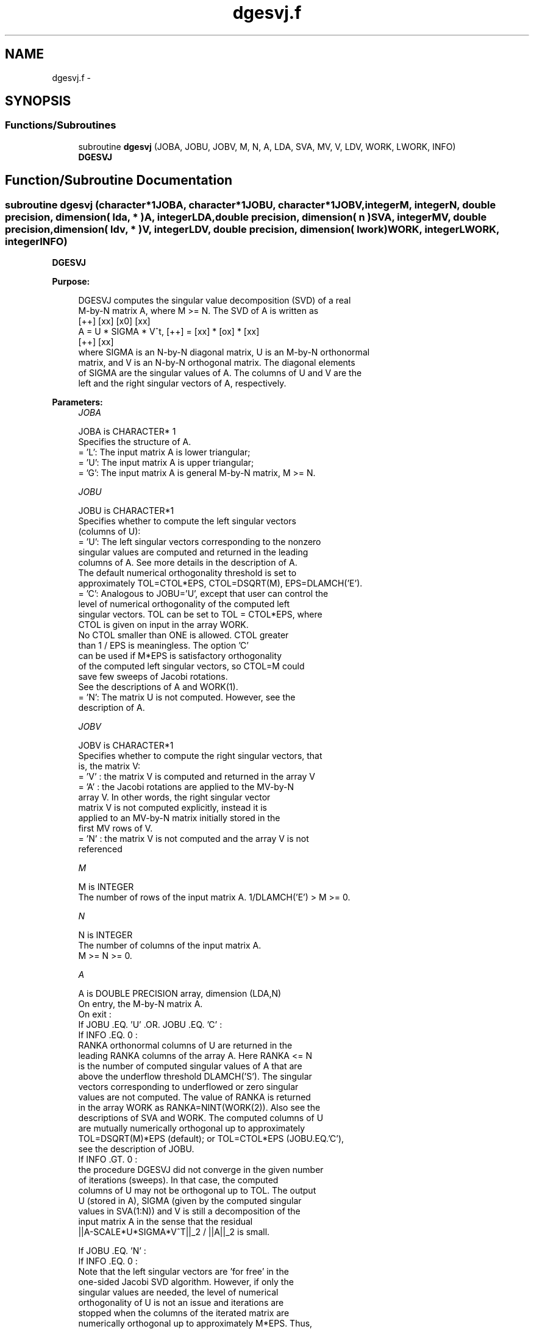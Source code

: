 .TH "dgesvj.f" 3 "Sat Nov 16 2013" "Version 3.4.2" "LAPACK" \" -*- nroff -*-
.ad l
.nh
.SH NAME
dgesvj.f \- 
.SH SYNOPSIS
.br
.PP
.SS "Functions/Subroutines"

.in +1c
.ti -1c
.RI "subroutine \fBdgesvj\fP (JOBA, JOBU, JOBV, M, N, A, LDA, SVA, MV, V, LDV, WORK, LWORK, INFO)"
.br
.RI "\fI\fBDGESVJ\fP \fP"
.in -1c
.SH "Function/Subroutine Documentation"
.PP 
.SS "subroutine dgesvj (character*1JOBA, character*1JOBU, character*1JOBV, integerM, integerN, double precision, dimension( lda, * )A, integerLDA, double precision, dimension( n )SVA, integerMV, double precision, dimension( ldv, * )V, integerLDV, double precision, dimension( lwork )WORK, integerLWORK, integerINFO)"

.PP
\fBDGESVJ\fP  
.PP
\fBPurpose: \fP
.RS 4

.PP
.nf
 DGESVJ computes the singular value decomposition (SVD) of a real
 M-by-N matrix A, where M >= N. The SVD of A is written as
                                    [++]   [xx]   [x0]   [xx]
              A = U * SIGMA * V^t,  [++] = [xx] * [ox] * [xx]
                                    [++]   [xx]
 where SIGMA is an N-by-N diagonal matrix, U is an M-by-N orthonormal
 matrix, and V is an N-by-N orthogonal matrix. The diagonal elements
 of SIGMA are the singular values of A. The columns of U and V are the
 left and the right singular vectors of A, respectively.
.fi
.PP
 
.RE
.PP
\fBParameters:\fP
.RS 4
\fIJOBA\fP 
.PP
.nf
          JOBA is CHARACTER* 1
          Specifies the structure of A.
          = 'L': The input matrix A is lower triangular;
          = 'U': The input matrix A is upper triangular;
          = 'G': The input matrix A is general M-by-N matrix, M >= N.
.fi
.PP
.br
\fIJOBU\fP 
.PP
.nf
          JOBU is CHARACTER*1
          Specifies whether to compute the left singular vectors
          (columns of U):
          = 'U': The left singular vectors corresponding to the nonzero
                 singular values are computed and returned in the leading
                 columns of A. See more details in the description of A.
                 The default numerical orthogonality threshold is set to
                 approximately TOL=CTOL*EPS, CTOL=DSQRT(M), EPS=DLAMCH('E').
          = 'C': Analogous to JOBU='U', except that user can control the
                 level of numerical orthogonality of the computed left
                 singular vectors. TOL can be set to TOL = CTOL*EPS, where
                 CTOL is given on input in the array WORK.
                 No CTOL smaller than ONE is allowed. CTOL greater
                 than 1 / EPS is meaningless. The option 'C'
                 can be used if M*EPS is satisfactory orthogonality
                 of the computed left singular vectors, so CTOL=M could
                 save few sweeps of Jacobi rotations.
                 See the descriptions of A and WORK(1).
          = 'N': The matrix U is not computed. However, see the
                 description of A.
.fi
.PP
.br
\fIJOBV\fP 
.PP
.nf
          JOBV is CHARACTER*1
          Specifies whether to compute the right singular vectors, that
          is, the matrix V:
          = 'V' : the matrix V is computed and returned in the array V
          = 'A' : the Jacobi rotations are applied to the MV-by-N
                  array V. In other words, the right singular vector
                  matrix V is not computed explicitly, instead it is
                  applied to an MV-by-N matrix initially stored in the
                  first MV rows of V.
          = 'N' : the matrix V is not computed and the array V is not
                  referenced
.fi
.PP
.br
\fIM\fP 
.PP
.nf
          M is INTEGER
          The number of rows of the input matrix A. 1/DLAMCH('E') > M >= 0.  
.fi
.PP
.br
\fIN\fP 
.PP
.nf
          N is INTEGER
          The number of columns of the input matrix A.
          M >= N >= 0.
.fi
.PP
.br
\fIA\fP 
.PP
.nf
          A is DOUBLE PRECISION array, dimension (LDA,N)
          On entry, the M-by-N matrix A.
          On exit :
          If JOBU .EQ. 'U' .OR. JOBU .EQ. 'C' :
                 If INFO .EQ. 0 :
                 RANKA orthonormal columns of U are returned in the
                 leading RANKA columns of the array A. Here RANKA <= N
                 is the number of computed singular values of A that are
                 above the underflow threshold DLAMCH('S'). The singular
                 vectors corresponding to underflowed or zero singular
                 values are not computed. The value of RANKA is returned
                 in the array WORK as RANKA=NINT(WORK(2)). Also see the
                 descriptions of SVA and WORK. The computed columns of U
                 are mutually numerically orthogonal up to approximately
                 TOL=DSQRT(M)*EPS (default); or TOL=CTOL*EPS (JOBU.EQ.'C'),
                 see the description of JOBU.
                 If INFO .GT. 0 :
                 the procedure DGESVJ did not converge in the given number
                 of iterations (sweeps). In that case, the computed
                 columns of U may not be orthogonal up to TOL. The output
                 U (stored in A), SIGMA (given by the computed singular
                 values in SVA(1:N)) and V is still a decomposition of the
                 input matrix A in the sense that the residual
                 ||A-SCALE*U*SIGMA*V^T||_2 / ||A||_2 is small.

          If JOBU .EQ. 'N' :
                 If INFO .EQ. 0 :
                 Note that the left singular vectors are 'for free' in the
                 one-sided Jacobi SVD algorithm. However, if only the
                 singular values are needed, the level of numerical
                 orthogonality of U is not an issue and iterations are
                 stopped when the columns of the iterated matrix are
                 numerically orthogonal up to approximately M*EPS. Thus,
                 on exit, A contains the columns of U scaled with the
                 corresponding singular values.
                 If INFO .GT. 0 :
                 the procedure DGESVJ did not converge in the given number
                 of iterations (sweeps).
.fi
.PP
.br
\fILDA\fP 
.PP
.nf
          LDA is INTEGER
          The leading dimension of the array A.  LDA >= max(1,M).
.fi
.PP
.br
\fISVA\fP 
.PP
.nf
          SVA is DOUBLE PRECISION array, dimension (N)
          On exit :
          If INFO .EQ. 0 :
          depending on the value SCALE = WORK(1), we have:
                 If SCALE .EQ. ONE :
                 SVA(1:N) contains the computed singular values of A.
                 During the computation SVA contains the Euclidean column
                 norms of the iterated matrices in the array A.
                 If SCALE .NE. ONE :
                 The singular values of A are SCALE*SVA(1:N), and this
                 factored representation is due to the fact that some of the
                 singular values of A might underflow or overflow.
          If INFO .GT. 0 :
          the procedure DGESVJ did not converge in the given number of
          iterations (sweeps) and SCALE*SVA(1:N) may not be accurate.
.fi
.PP
.br
\fIMV\fP 
.PP
.nf
          MV is INTEGER
          If JOBV .EQ. 'A', then the product of Jacobi rotations in DGESVJ
          is applied to the first MV rows of V. See the description of JOBV.
.fi
.PP
.br
\fIV\fP 
.PP
.nf
          V is DOUBLE PRECISION array, dimension (LDV,N)
          If JOBV = 'V', then V contains on exit the N-by-N matrix of
                         the right singular vectors;
          If JOBV = 'A', then V contains the product of the computed right
                         singular vector matrix and the initial matrix in
                         the array V.
          If JOBV = 'N', then V is not referenced.
.fi
.PP
.br
\fILDV\fP 
.PP
.nf
          LDV is INTEGER
          The leading dimension of the array V, LDV .GE. 1.
          If JOBV .EQ. 'V', then LDV .GE. max(1,N).
          If JOBV .EQ. 'A', then LDV .GE. max(1,MV) .
.fi
.PP
.br
\fIWORK\fP 
.PP
.nf
          WORK is DOUBLE PRECISION array, dimension max(4,M+N).
          On entry :
          If JOBU .EQ. 'C' :
          WORK(1) = CTOL, where CTOL defines the threshold for convergence.
                    The process stops if all columns of A are mutually
                    orthogonal up to CTOL*EPS, EPS=DLAMCH('E').
                    It is required that CTOL >= ONE, i.e. it is not
                    allowed to force the routine to obtain orthogonality
                    below EPS.
          On exit :
          WORK(1) = SCALE is the scaling factor such that SCALE*SVA(1:N)
                    are the computed singular values of A.
                    (See description of SVA().)
          WORK(2) = NINT(WORK(2)) is the number of the computed nonzero
                    singular values.
          WORK(3) = NINT(WORK(3)) is the number of the computed singular
                    values that are larger than the underflow threshold.
          WORK(4) = NINT(WORK(4)) is the number of sweeps of Jacobi
                    rotations needed for numerical convergence.
          WORK(5) = max_{i.NE.j} |COS(A(:,i),A(:,j))| in the last sweep.
                    This is useful information in cases when DGESVJ did
                    not converge, as it can be used to estimate whether
                    the output is stil useful and for post festum analysis.
          WORK(6) = the largest absolute value over all sines of the
                    Jacobi rotation angles in the last sweep. It can be
                    useful for a post festum analysis.
.fi
.PP
.br
\fILWORK\fP 
.PP
.nf
          LWORK is INTEGER
          length of WORK, WORK >= MAX(6,M+N)
.fi
.PP
.br
\fIINFO\fP 
.PP
.nf
          INFO is INTEGER
          = 0 : successful exit.
          < 0 : if INFO = -i, then the i-th argument had an illegal value
          > 0 : DGESVJ did not converge in the maximal allowed number (30)
                of sweeps. The output may still be useful. See the
                description of WORK.
.fi
.PP
 
.RE
.PP
\fBAuthor:\fP
.RS 4
Univ\&. of Tennessee 
.PP
Univ\&. of California Berkeley 
.PP
Univ\&. of Colorado Denver 
.PP
NAG Ltd\&. 
.RE
.PP
\fBDate:\fP
.RS 4
September 2012 
.RE
.PP
\fBFurther Details: \fP
.RS 4

.PP
.nf
  The orthogonal N-by-N matrix V is obtained as a product of Jacobi plane
  rotations. The rotations are implemented as fast scaled rotations of
  Anda and Park [1]. In the case of underflow of the Jacobi angle, a
  modified Jacobi transformation of Drmac [4] is used. Pivot strategy uses
  column interchanges of de Rijk [2]. The relative accuracy of the computed
  singular values and the accuracy of the computed singular vectors (in
  angle metric) is as guaranteed by the theory of Demmel and Veselic [3].
  The condition number that determines the accuracy in the full rank case
  is essentially min_{D=diag} kappa(A*D), where kappa(.) is the
  spectral condition number. The best performance of this Jacobi SVD
  procedure is achieved if used in an  accelerated version of Drmac and
  Veselic [5,6], and it is the kernel routine in the SIGMA library [7].
  Some tunning parameters (marked with [TP]) are available for the
  implementer.
  The computational range for the nonzero singular values is the  machine
  number interval ( UNDERFLOW , OVERFLOW ). In extreme cases, even
  denormalized singular values can be computed with the corresponding
  gradual loss of accurate digits.
.fi
.PP
 
.RE
.PP
\fBContributors: \fP
.RS 4

.PP
.nf
  ============

  Zlatko Drmac (Zagreb, Croatia) and Kresimir Veselic (Hagen, Germany)
.fi
.PP
 
.RE
.PP
\fBReferences: \fP
.RS 4

.PP
.nf
 [1] A. A. Anda and H. Park: Fast plane rotations with dynamic scaling.
     SIAM J. matrix Anal. Appl., Vol. 15 (1994), pp. 162-174.
 [2] P. P. M. De Rijk: A one-sided Jacobi algorithm for computing the
     singular value decomposition on a vector computer.
     SIAM J. Sci. Stat. Comp., Vol. 10 (1998), pp. 359-371.
 [3] J. Demmel and K. Veselic: Jacobi method is more accurate than QR.
 [4] Z. Drmac: Implementation of Jacobi rotations for accurate singular
     value computation in floating point arithmetic.
     SIAM J. Sci. Comp., Vol. 18 (1997), pp. 1200-1222.
 [5] Z. Drmac and K. Veselic: New fast and accurate Jacobi SVD algorithm I.
     SIAM J. Matrix Anal. Appl. Vol. 35, No. 2 (2008), pp. 1322-1342.
     LAPACK Working note 169.
 [6] Z. Drmac and K. Veselic: New fast and accurate Jacobi SVD algorithm II.
     SIAM J. Matrix Anal. Appl. Vol. 35, No. 2 (2008), pp. 1343-1362.
     LAPACK Working note 170.
 [7] Z. Drmac: SIGMA - mathematical software library for accurate SVD, PSV,
     QSVD, (H,K)-SVD computations.
     Department of Mathematics, University of Zagreb, 2008.
.fi
.PP
 
.RE
.PP
\fBBugs, examples and comments: \fP
.RS 4

.PP
.nf
  ===========================
  Please report all bugs and send interesting test examples and comments to
  drmac@math.hr. Thank you.
.fi
.PP
 
.RE
.PP

.PP
Definition at line 335 of file dgesvj\&.f\&.
.SH "Author"
.PP 
Generated automatically by Doxygen for LAPACK from the source code\&.
